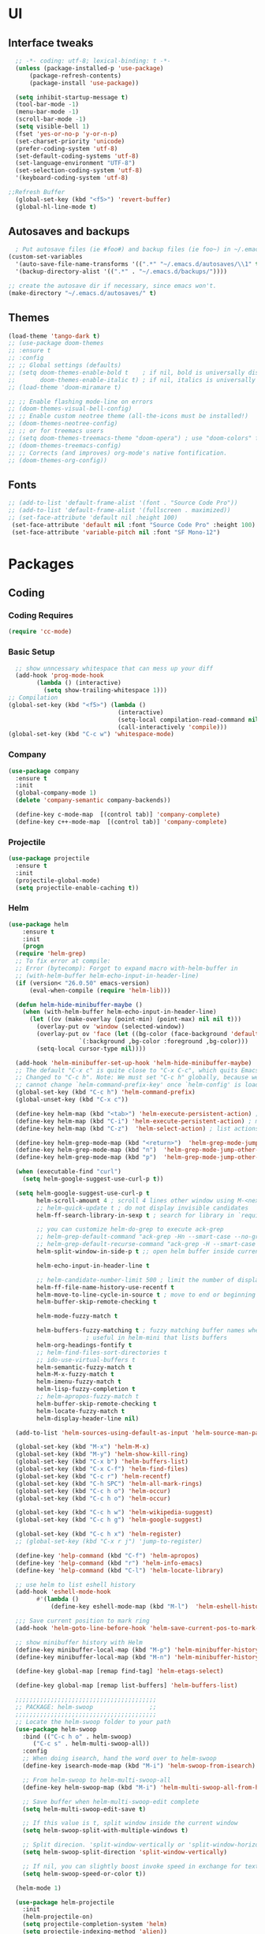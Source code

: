 * UI
** Interface tweaks
#+begin_src emacs-lisp
    ;; -*- coding: utf-8; lexical-binding: t -*-
    (unless (package-installed-p 'use-package)
	    (package-refresh-contents)
	    (package-install 'use-package))

    (setq inhibit-startup-message t)
    (tool-bar-mode -1)
    (menu-bar-mode -1)
    (scroll-bar-mode -1)
    (setq visible-bell 1)
    (fset 'yes-or-no-p 'y-or-n-p)
    (set-charset-priority 'unicode)
    (prefer-coding-system 'utf-8)
    (set-default-coding-systems 'utf-8)
    (set-language-environment "UTF-8")
    (set-selection-coding-system 'utf-8)
    '(keyboard-coding-system 'utf-8)

  ;;Refresh Buffer
    (global-set-key (kbd "<f5>") 'revert-buffer)
    (global-hl-line-mode t)
  #+end_src
** Autosaves and backups
#+begin_src emacs-lisp
  ; Put autosave files (ie #foo#) and backup files (ie foo~) in ~/.emacs.d/.
(custom-set-variables
  '(auto-save-file-name-transforms '((".*" "~/.emacs.d/autosaves/\\1" t)))
  '(backup-directory-alist '((".*" . "~/.emacs.d/backups/"))))

;; create the autosave dir if necessary, since emacs won't.
(make-directory "~/.emacs.d/autosaves/" t)

#+end_src
** Themes
#+begin_src emacs-lisp
  (load-theme 'tango-dark t)
  ;; (use-package doom-themes
  ;; :ensure t
  ;; :config
  ;; ;; Global settings (defaults)
  ;; (setq doom-themes-enable-bold t    ; if nil, bold is universally disabled
  ;;       doom-themes-enable-italic t) ; if nil, italics is universally disabled
  ;; (load-theme 'doom-miramare t)

  ;; ;; Enable flashing mode-line on errors
  ;; (doom-themes-visual-bell-config)
  ;; ;; Enable custom neotree theme (all-the-icons must be installed!)
  ;; (doom-themes-neotree-config)
  ;; ;; or for treemacs users
  ;; (setq doom-themes-treemacs-theme "doom-opera") ; use "doom-colors" for less minimal icon theme
  ;; (doom-themes-treemacs-config)
  ;; ;; Corrects (and improves) org-mode's native fontification.
  ;; (doom-themes-org-config))
#+end_src

** Fonts
#+BEGIN_SRC emacs-lisp
 ;; (add-to-list 'default-frame-alist '(font . "Source Code Pro"))
 ;; (add-to-list 'default-frame-alist '(fullscreen . maximized))
 ;; (set-face-attribute 'default nil :height 100)
  (set-face-attribute 'default nil :font "Source Code Pro" :height 100)
  (set-face-attribute 'variable-pitch nil :font "SF Mono-12")
#+END_SRC




* Packages
** Coding
*** Coding Requires
#+begin_src emacs-lisp
  (require 'cc-mode)
#+end_src
*** Basic Setup
#+begin_src emacs-lisp
  ;; show unncessary whitespace that can mess up your diff
  (add-hook 'prog-mode-hook
	    (lambda () (interactive)
	      (setq show-trailing-whitespace 1)))
;; Compilation
(global-set-key (kbd "<f5>") (lambda ()
                               (interactive)
                               (setq-local compilation-read-command nil)
                               (call-interactively 'compile)))
(global-set-key (kbd "C-c w") 'whitespace-mode)

			       #+end_src

*** Company
#+begin_src emacs-lisp
   (use-package company
     :ensure t
     :init
     (global-company-mode 1)
     (delete 'company-semantic company-backends))

     (define-key c-mode-map  [(control tab)] 'company-complete)
     (define-key c++-mode-map  [(control tab)] 'company-complete)
#+end_src

*** Projectile
#+begin_src emacs-lisp
  (use-package projectile
    :ensure t
    :init
    (projectile-global-mode)
    (setq projectile-enable-caching t))
#+end_src
*** Helm
#+begin_src emacs-lisp
  (use-package helm
      :ensure t
      :init
      (progn
	(require 'helm-grep)
	;; To fix error at compile:
	;; Error (bytecomp): Forgot to expand macro with-helm-buffer in
	;; (with-helm-buffer helm-echo-input-in-header-line)
	(if (version< "26.0.50" emacs-version)
	    (eval-when-compile (require 'helm-lib)))

	(defun helm-hide-minibuffer-maybe ()
	  (when (with-helm-buffer helm-echo-input-in-header-line)
	    (let ((ov (make-overlay (point-min) (point-max) nil nil t)))
	      (overlay-put ov 'window (selected-window))
	      (overlay-put ov 'face (let ((bg-color (face-background 'default nil)))
				      `(:background ,bg-color :foreground ,bg-color)))
	      (setq-local cursor-type nil))))

	(add-hook 'helm-minibuffer-set-up-hook 'helm-hide-minibuffer-maybe)
	;; The default "C-x c" is quite close to "C-x C-c", which quits Emacs.
	;; Changed to "C-c h". Note: We must set "C-c h" globally, because we
	;; cannot change `helm-command-prefix-key' once `helm-config' is loaded.
	(global-set-key (kbd "C-c h") 'helm-command-prefix)
	(global-unset-key (kbd "C-x c"))

	(define-key helm-map (kbd "<tab>") 'helm-execute-persistent-action) ; rebihnd tab to do persistent action
	(define-key helm-map (kbd "C-i") 'helm-execute-persistent-action) ; make TAB works in terminal
	(define-key helm-map (kbd "C-z")  'helm-select-action) ; list actions using C-z

	(define-key helm-grep-mode-map (kbd "<return>")  'helm-grep-mode-jump-other-window)
	(define-key helm-grep-mode-map (kbd "n")  'helm-grep-mode-jump-other-window-forward)
	(define-key helm-grep-mode-map (kbd "p")  'helm-grep-mode-jump-other-window-backward)

	(when (executable-find "curl")
	  (setq helm-google-suggest-use-curl-p t))

	(setq helm-google-suggest-use-curl-p t
	      helm-scroll-amount 4 ; scroll 4 lines other window using M-<next>/M-<prior>
	      ;; helm-quick-update t ; do not display invisible candidates
	      helm-ff-search-library-in-sexp t ; search for library in `require' and `declare-function' sexp.

	      ;; you can customize helm-do-grep to execute ack-grep
	      ;; helm-grep-default-command "ack-grep -Hn --smart-case --no-group --no-color %e %p %f"
	      ;; helm-grep-default-recurse-command "ack-grep -H --smart-case --no-group --no-color %e %p %f"
	      helm-split-window-in-side-p t ;; open helm buffer inside current window, not occupy whole other window

	      helm-echo-input-in-header-line t

	      ;; helm-candidate-number-limit 500 ; limit the number of displayed canidates
	      helm-ff-file-name-history-use-recentf t
	      helm-move-to-line-cycle-in-source t ; move to end or beginning of source when reaching top or bottom of source.
	      helm-buffer-skip-remote-checking t

	      helm-mode-fuzzy-match t

	      helm-buffers-fuzzy-matching t ; fuzzy matching buffer names when non-nil
					    ; useful in helm-mini that lists buffers
	      helm-org-headings-fontify t
	      ;; helm-find-files-sort-directories t
	      ;; ido-use-virtual-buffers t
	      helm-semantic-fuzzy-match t
	      helm-M-x-fuzzy-match t
	      helm-imenu-fuzzy-match t
	      helm-lisp-fuzzy-completion t
	      ;; helm-apropos-fuzzy-match t
	      helm-buffer-skip-remote-checking t
	      helm-locate-fuzzy-match t
	      helm-display-header-line nil)

	(add-to-list 'helm-sources-using-default-as-input 'helm-source-man-pages)

	(global-set-key (kbd "M-x") 'helm-M-x)
	(global-set-key (kbd "M-y") 'helm-show-kill-ring)
	(global-set-key (kbd "C-x b") 'helm-buffers-list)
	(global-set-key (kbd "C-x C-f") 'helm-find-files)
	(global-set-key (kbd "C-c r") 'helm-recentf)
	(global-set-key (kbd "C-h SPC") 'helm-all-mark-rings)
	(global-set-key (kbd "C-c h o") 'helm-occur)
	(global-set-key (kbd "C-c h o") 'helm-occur)

	(global-set-key (kbd "C-c h w") 'helm-wikipedia-suggest)
	(global-set-key (kbd "C-c h g") 'helm-google-suggest)

	(global-set-key (kbd "C-c h x") 'helm-register)
	;; (global-set-key (kbd "C-x r j") 'jump-to-register)

	(define-key 'help-command (kbd "C-f") 'helm-apropos)
	(define-key 'help-command (kbd "r") 'helm-info-emacs)
	(define-key 'help-command (kbd "C-l") 'helm-locate-library)

	;; use helm to list eshell history
	(add-hook 'eshell-mode-hook
		  #'(lambda ()
		      (define-key eshell-mode-map (kbd "M-l")  'helm-eshell-history)))

    ;;; Save current position to mark ring
	(add-hook 'helm-goto-line-before-hook 'helm-save-current-pos-to-mark-ring)

	;; show minibuffer history with Helm
	(define-key minibuffer-local-map (kbd "M-p") 'helm-minibuffer-history)
	(define-key minibuffer-local-map (kbd "M-n") 'helm-minibuffer-history)

	(define-key global-map [remap find-tag] 'helm-etags-select)

	(define-key global-map [remap list-buffers] 'helm-buffers-list)

	;;;;;;;;;;;;;;;;;;;;;;;;;;;;;;;;;;;;;;;;
	;; PACKAGE: helm-swoop                ;;
	;;;;;;;;;;;;;;;;;;;;;;;;;;;;;;;;;;;;;;;;
	;; Locate the helm-swoop folder to your path
	(use-package helm-swoop
	  :bind (("C-c h o" . helm-swoop)
		 ("C-c s" . helm-multi-swoop-all))
	  :config
	  ;; When doing isearch, hand the word over to helm-swoop
	  (define-key isearch-mode-map (kbd "M-i") 'helm-swoop-from-isearch)

	  ;; From helm-swoop to helm-multi-swoop-all
	  (define-key helm-swoop-map (kbd "M-i") 'helm-multi-swoop-all-from-helm-swoop)

	  ;; Save buffer when helm-multi-swoop-edit complete
	  (setq helm-multi-swoop-edit-save t)

	  ;; If this value is t, split window inside the current window
	  (setq helm-swoop-split-with-multiple-windows t)

	  ;; Split direcion. 'split-window-vertically or 'split-window-horizontally
	  (setq helm-swoop-split-direction 'split-window-vertically)

	  ;; If nil, you can slightly boost invoke speed in exchange for text color
	  (setq helm-swoop-speed-or-color t))

	(helm-mode 1)

	(use-package helm-projectile
	  :init
	  (helm-projectile-on)
	  (setq projectile-completion-system 'helm)
	  (setq projectile-indexing-method 'alien))
	))
#+end_src


* Programming
** Configuring modes for extensions 
#+begin_src emacs-lisp
	  ;;Add extensions
	  (setq auto-mode-alist
		(append
		 '(("\\.cpp$"   . c++-mode)
		  ("\\.hpp$"    . c++-mode)
		  ("\\.c$"      . c++-mode)
		  ("\\.h$"      . c++-mode)
		  ("\\.inl$"    . c++-mode)
		  ("\\.hpp$"    . c++-mode)
		  ("\\.txt$"    . indented-text-mode)
		  ("\\.lua$"    . lua-mode))
		 auto-mode-alist))
#+end_src
** C++ Mode
#+begin_src emacs-lisp
  (require 'cc-mode)

   (defconst ry-c-style
   '((c-electric-pound-behavior . nil)
    (c-tab-always-indent       . t)
    (c-hanging-braces-alist    . ((class-open)
				     (class-close)
				     (defun-open)
				     (defun-close)
				     (inline-open)
				     (inline-close)
				     (brace-list-open)
				     (brace-list-close)
				     (brace-list-intro)
				     (brace-list-entry)
				     (block-open)
				     (block-close)
				     (substatement-open)
				     (state-case-open)
				     (class-open)))
     (c-hanging-colons-alist    . ((inher-intro)
				  (case-label)
				  (label)
				  (access-label)
				  (access-key)
				  (member-init-intro)))
     (c-cleanup-list            . (scope-operator
				  list-close-comma
				  defun-close-semi))
     (c-offsets-alist           . ((arglist-close         . c-lineup-arglist)
				  (label                 . -4)
				  (access-label          . -4)
				  (substatement-open     . 0)
				  (statement-case-intro  . 0)
				  (statement-case-open   . 4)
				  (statement-block-intro . c-lineup-for)
				  (block-open            . c-lineup-assignments)
				  (statement-cont        . (c-lineup-assignments 4))
				  (inexpr-class          . c-lineup-arglist-intro-after-paren)
				  (case-label            . 4)
				  (block-open            . 0)
				  (inline-open           . 0)
				  (innamespace           . 0)
				  (topmost-intro-cont    . 0) ; recently changed
				  (knr-argdecl-intro     . -4)
				  (brace-entry-open      . c-lineup-assignments)
				  (brace-list-open       . (c-lineup-arglist-intro-after-paren c-lineup-assignments))
				  (brace-list-open       . (c-lineup-assignments 0))
				  (brace-list-open	 . 0)
				  (brace-list-intro      . 4)
				  (brace-list-entry      . 0)
				  (brace-list-close      . 0)))
	  (c-echo-syntactic-information-p . t))
	  "ry-c-style")

  (defun ry-c-style-hook-notabs ()
	  (c-add-style "ryc" ry-c-style t)
	  (setq tab-width 4)
	  (c-set-offset 'innamespace 0)
	  (c-toggle-auto-hungry-state 1)
	  (setq c-hanging-semi&comma-criteria '((lambda () 'stop)))
	  (setq electric-pair-inhibit-predicate
		(lambda (c)
		  (if (char-equal c ?\') t (electric-pair-default-inhibit c))))
	  (sp-pair "'" nil :actions :rem)
	  (setq sp-highlight-pair-overlay nil)
	  (defadvice align-regexp (around align-regexp-with-spaces activate)
	    (let ((indent-tabs-mode nil))
	      ad-do-it)))

	(defun psj-c-style-gl ()
	(setq indent-tabs-mode 'only)
	(defadvice align-regexp (around align-regexp-with-spaces activate)
	  (let ((indent-tabs-mode nil))
	    ad-do-it)))

  (defun my-move-function-up ()
      "Move current function up."
      (interactive)
      (save-excursion
	(c-mark-function)
	(let ((fun-beg (point))
	      (fun-end (mark)))
	  (transpose-regions (progn
			       (c-beginning-of-defun 1)
			       (point))
			     (progn
			       (c-end-of-defun 1)
			       (point))
			     fun-beg fun-end))))

  (defun my-move-function-down ()
      "Move current function down."
      (interactive)
      (save-excursion
	(c-mark-function)
	(let ((fun-beg (point))
	      (fun-end (mark)))
	  (transpose-regions fun-beg fun-end
			     (progn
			       (c-beginning-of-defun -1)
			       (point))
			     (progn
			       (c-end-of-defun 1)
			       (point))))))


  (add-hook 'c-mode-common-hook 'ry-c-style-hook-notabs)
  (add-hook 'c-mode-common-hook 'psj-c-style-gl)
  (add-hook 'c-mode-hook 'display-line-numbers-mode)
  (add-hook 'c++-mode-hook 'display-line-numbers-mode)
  (add-hook 'c-mode-common-hook #'rainbow-delimiters-mode)
  ;;Disable word wrapping
  (add-hook 'c-mode-common-hook 'toggle-truncate-lines nil)
  ;;TODO: This messes up previous tab setup
  ;; jump between .cpp and .h
  (add-hook 'c-mode-common-hook
	    (lambda() 
	      (local-set-key  (kbd "C-c m d") 'ff-find-other-file)))


#+end_src



* Org Mode
#+begin_src emacs-lisp
  (require 'org-tempo)
  (use-package org
    :hook ((org-mode . visual-line-mode) (org-mode . pt/org-mode-hook))
    :hook ((org-src-mode . display-line-numbers-mode)
	   (org-src-mode . pt/disable-elisp-checking))
    :bind (("C-c o c" . org-capture)
	   ("C-c o a" . org-agenda)
	   ("C-c o A" . consult-org-agenda)
	   :map org-mode-map
	   ("M-<left>" . nil)
	   ("M-<right>" . nil)
	   ("C-c c" . #'org-mode-insert-code)
	   ("C-c a f" . #'org-shifttab)
	   ("C-c a S" . #'zero-width))
    :custom
    (org-adapt-indentation nil)
    (org-directory "~/txt")
    (org-special-ctrl-a/e t)

    (org-default-notes-file (concat org-directory "/notes.org"))
    (org-return-follows-link t)
    (org-src-ask-before-returning-to-edit-buffer nil "org-src is kinda needy out of the box")
    (org-src-window-setup 'current-window)
    (org-agenda-files (list (concat org-directory "/todo.org")))
    (org-pretty-entities t)

    :config
    (defun pt/org-mode-hook ())
    (defun make-inserter (c) '(lambda () (interactive) (insert-char c)))
    (defun zero-width () (interactive) (insert "​"))

    (defun pt/disable-elisp-checking ()
      (flymake-mode nil))
    (defun org-mode-insert-code ()
      "Like markdown-insert-code, but for org instead."
      (interactive)
      (org-emphasize ?~)))

  (use-package org-modern
    :ensure t
    :config (global-org-modern-mode)
    :custom (org-modern-variable-pitch nil))

  (use-package org-superstar
    :ensure t
    :hook (org-mode . org-superstar-mode)
    :config (org-superstar-configure-like-org-bullets))

  (setq org-src-tab-acts-natively t)
      #+end_src

* Window Management
#+begin_src emacs-lisp
;;window management
(global-set-key (kbd "M-<right>") 'windmove-right)
(global-set-key (kbd "M-<left>") 'windmove-left)
(global-set-key (kbd "M-<up>") 'windmove-up)
(global-set-key (kbd "M-<down>") 'windmove-down)
#+end_src
